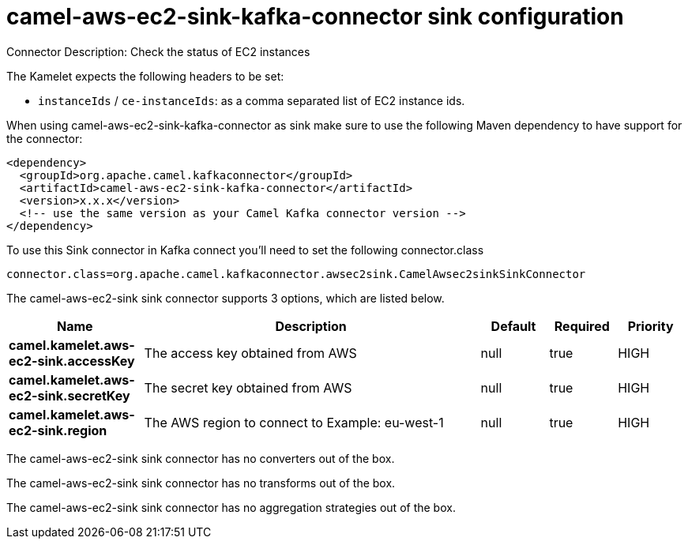 // kafka-connector options: START
[[camel-aws-ec2-sink-kafka-connector-sink]]
= camel-aws-ec2-sink-kafka-connector sink configuration

Connector Description: Check the status of EC2 instances

The Kamelet expects the following headers to be set:

- `instanceIds` / `ce-instanceIds`: as a comma separated list of EC2 instance ids.

When using camel-aws-ec2-sink-kafka-connector as sink make sure to use the following Maven dependency to have support for the connector:

[source,xml]
----
<dependency>
  <groupId>org.apache.camel.kafkaconnector</groupId>
  <artifactId>camel-aws-ec2-sink-kafka-connector</artifactId>
  <version>x.x.x</version>
  <!-- use the same version as your Camel Kafka connector version -->
</dependency>
----

To use this Sink connector in Kafka connect you'll need to set the following connector.class

[source,java]
----
connector.class=org.apache.camel.kafkaconnector.awsec2sink.CamelAwsec2sinkSinkConnector
----


The camel-aws-ec2-sink sink connector supports 3 options, which are listed below.



[width="100%",cols="2,5,^1,1,1",options="header"]
|===
| Name | Description | Default | Required | Priority
| *camel.kamelet.aws-ec2-sink.accessKey* | The access key obtained from AWS | null | true | HIGH
| *camel.kamelet.aws-ec2-sink.secretKey* | The secret key obtained from AWS | null | true | HIGH
| *camel.kamelet.aws-ec2-sink.region* | The AWS region to connect to Example: eu-west-1 | null | true | HIGH
|===



The camel-aws-ec2-sink sink connector has no converters out of the box.





The camel-aws-ec2-sink sink connector has no transforms out of the box.





The camel-aws-ec2-sink sink connector has no aggregation strategies out of the box.




// kafka-connector options: END
